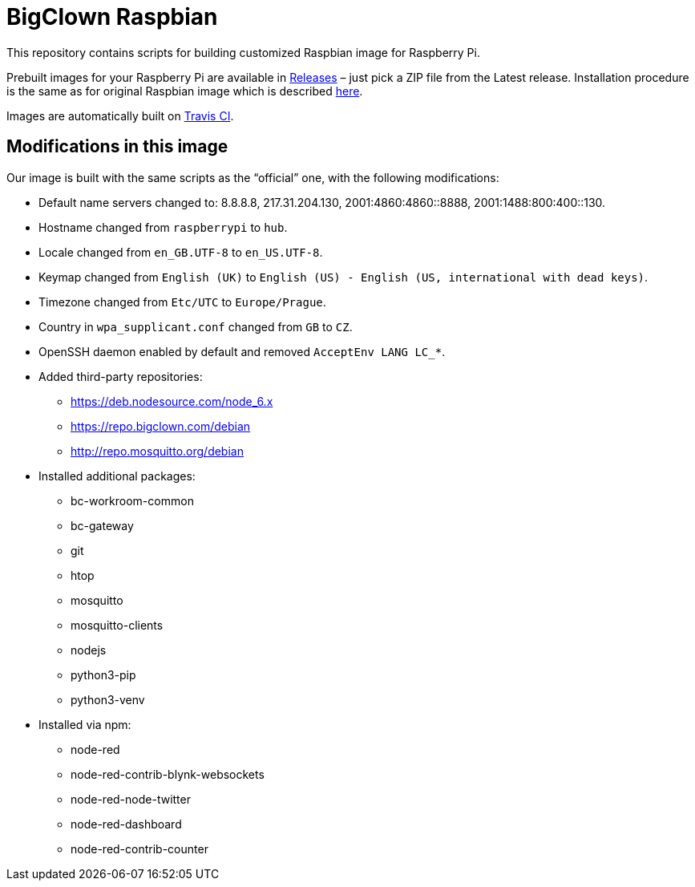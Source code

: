= BigClown Raspbian
:gh-name: bigclownlabs/bc-raspbian

This repository contains scripts for building customized Raspbian image for Raspberry Pi.

Prebuilt images for your Raspberry Pi are available in https://github.com/{gh-name}/releases[Releases] – just pick a ZIP file from the Latest release.
Installation procedure is the same as for original Raspbian image which is described https://www.raspberrypi.org/documentation/installation/installing-images/[here].

Images are automatically built on https://travis-ci.org/{gh-name}[Travis CI].


== Modifications in this image

Our image is built with the same scripts as the “official” one, with the following modifications:

* Default name servers changed to: 8.8.8.8, 217.31.204.130, 2001:4860:4860::8888, 2001:1488:800:400::130.
* Hostname changed from `raspberrypi` to `hub`.
* Locale changed from `en_GB.UTF-8` to `en_US.UTF-8`.
* Keymap changed from `English (UK)` to `English (US) - English (US, international with dead keys)`.
* Timezone changed from `Etc/UTC` to `Europe/Prague`.
* Country in `wpa_supplicant.conf` changed from `GB` to `CZ`.
* OpenSSH daemon enabled by default and removed `AcceptEnv LANG LC_*`.
* Added third-party repositories:
  ** https://deb.nodesource.com/node_6.x
  ** https://repo.bigclown.com/debian
  ** http://repo.mosquitto.org/debian

* Installed additional packages:
  ** bc-workroom-common
  ** bc-gateway
  ** git
  ** htop
  ** mosquitto
  ** mosquitto-clients
  ** nodejs
  ** python3-pip
  ** python3-venv

* Installed via npm:
  ** node-red
  ** node-red-contrib-blynk-websockets
  ** node-red-node-twitter
  ** node-red-dashboard
  ** node-red-contrib-counter
